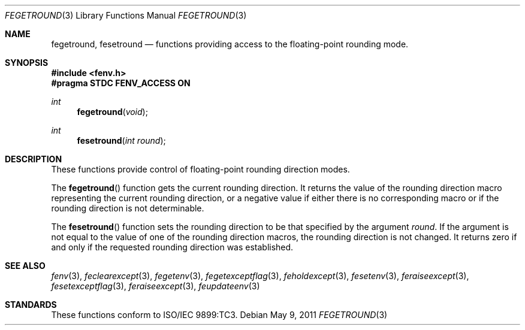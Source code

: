 .\" Copyright (c) 2011, Apple Inc.
.Dd May 9, 2011
.Dt FEGETROUND 3
.Os
.Sh NAME
.Nm fegetround, fesetround
.Nd functions providing access to the floating-point rounding mode.
.Sh SYNOPSIS
.Fd #include <fenv.h>
.Fd #pragma STDC FENV_ACCESS ON
.Ft int
.Fn fegetround "void"
.Ft int
.Fn fesetround "int round"
.Sh DESCRIPTION
These functions provide control of floating-point rounding direction modes.
.Pp
The
.Fn fegetround
function gets the current rounding direction.  It returns the value of the
rounding direction macro representing the current rounding direction, or a
negative value if either there is no corresponding macro or if the rounding
direction is not determinable.
.Pp
The
.Fn fesetround
function sets the rounding direction to be that specified by the argument
.Fa round .
If the argument is not equal to the value of one of the rounding direction
macros, the rounding direction is not changed.  It returns zero if and only
if the requested rounding direction was established.
.Sh SEE ALSO
.Xr fenv 3 ,
.Xr feclearexcept 3 ,
.Xr fegetenv 3 ,
.Xr fegetexceptflag 3 ,
.Xr feholdexcept 3 ,
.Xr fesetenv 3 ,
.Xr feraiseexcept 3 ,
.Xr fesetexceptflag 3 ,
.Xr feraiseexcept 3 ,
.Xr feupdateenv 3
.Sh STANDARDS
These functions conform to ISO/IEC 9899:TC3.
